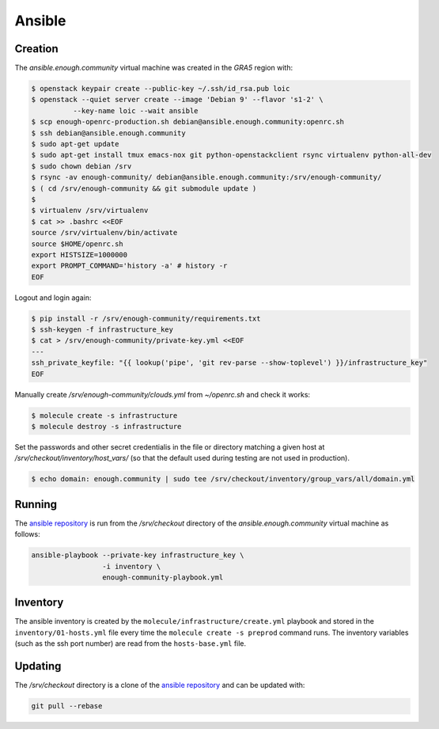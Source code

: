 Ansible
=======

Creation
--------

The `ansible.enough.community` virtual machine was created in the `GRA5` region with:

.. code::

   $ openstack keypair create --public-key ~/.ssh/id_rsa.pub loic
   $ openstack --quiet server create --image 'Debian 9' --flavor 's1-2' \
             --key-name loic --wait ansible
   $ scp enough-openrc-production.sh debian@ansible.enough.community:openrc.sh
   $ ssh debian@ansible.enough.community
   $ sudo apt-get update
   $ sudo apt-get install tmux emacs-nox git python-openstackclient rsync virtualenv python-all-dev
   $ sudo chown debian /srv
   $ rsync -av enough-community/ debian@ansible.enough.community:/srv/enough-community/
   $ ( cd /srv/enough-community && git submodule update )
   $ 
   $ virtualenv /srv/virtualenv
   $ cat >> .bashrc <<EOF
   source /srv/virtualenv/bin/activate
   source $HOME/openrc.sh
   export HISTSIZE=1000000
   export PROMPT_COMMAND='history -a' # history -r
   EOF

Logout and login again:

.. code::

   $ pip install -r /srv/enough-community/requirements.txt
   $ ssh-keygen -f infrastructure_key
   $ cat > /srv/enough-community/private-key.yml <<EOF
   ---
   ssh_private_keyfile: "{{ lookup('pipe', 'git rev-parse --show-toplevel') }}/infrastructure_key"
   EOF

Manually create `/srv/enough-community/clouds.yml` from `~/openrc.sh` and check it works:

.. code::

   $ molecule create -s infrastructure
   $ molecule destroy -s infrastructure

Set the passwords and other secret credentialis in the file or
directory matching a given host at
`/srv/checkout/inventory/host_vars/` (so that the default used during
testing are not used in production).

.. code::

   $ echo domain: enough.community | sudo tee /srv/checkout/inventory/group_vars/all/domain.yml

Running
-------

The `ansible repository
<http://lab.enough.community/main/infrastructure/>`_ is run from the
`/srv/checkout` directory of the `ansible.enough.community` virtual
machine as follows:

.. code::

   ansible-playbook --private-key infrastructure_key \
                    -i inventory \
                    enough-community-playbook.yml

Inventory
---------

The ansible inventory is created by the
``molecule/infrastructure/create.yml`` playbook and stored in the
``inventory/01-hosts.yml`` file every time the ``molecule create -s
preprod`` command runs.  The inventory variables (such as the ssh port
number) are read from the ``hosts-base.yml`` file.

Updating
--------

The `/srv/checkout` directory is a clone of the `ansible repository
<http://lab.enough.community/main/infrastructure/>`_ and can be updated with:

.. code::

   git pull --rebase
